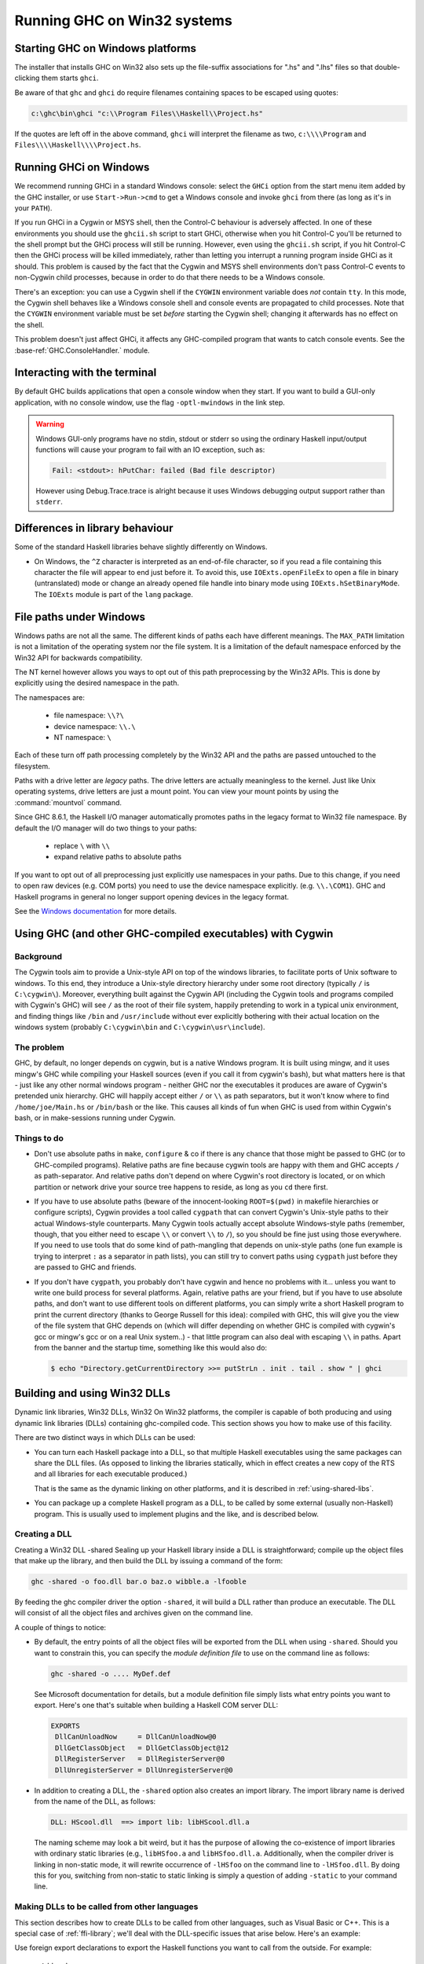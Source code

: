 .. _win32:

Running GHC on Win32 systems
============================

.. _ghc-windows:

Starting GHC on Windows platforms
---------------------------------

The installer that installs GHC on Win32 also sets up the file-suffix
associations for ".hs" and ".lhs" files so that double-clicking them
starts ``ghci``.

Be aware of that ``ghc`` and ``ghci`` do require filenames containing
spaces to be escaped using quotes:

.. code-block:: none

    c:\ghc\bin\ghci "c:\\Program Files\\Haskell\\Project.hs"

If the quotes are left off in the above command, ``ghci`` will interpret
the filename as two, ``c:\\\\Program`` and
``Files\\\\Haskell\\\\Project.hs``.

.. _ghci-windows:

Running GHCi on Windows
-----------------------

We recommend running GHCi in a standard Windows console: select the
``GHCi`` option from the start menu item added by the GHC installer, or
use ``Start->Run->cmd`` to get a Windows console and invoke ``ghci``
from there (as long as it's in your ``PATH``).

If you run GHCi in a Cygwin or MSYS shell, then the Control-C behaviour
is adversely affected. In one of these environments you should use the
``ghcii.sh`` script to start GHCi, otherwise when you hit Control-C
you'll be returned to the shell prompt but the GHCi process will still
be running. However, even using the ``ghcii.sh`` script, if you hit
Control-C then the GHCi process will be killed immediately, rather than
letting you interrupt a running program inside GHCi as it should. This
problem is caused by the fact that the Cygwin and MSYS shell
environments don't pass Control-C events to non-Cygwin child processes,
because in order to do that there needs to be a Windows console.

There's an exception: you can use a Cygwin shell if the ``CYGWIN``
environment variable does *not* contain ``tty``. In this mode, the
Cygwin shell behaves like a Windows console shell and console events are
propagated to child processes. Note that the ``CYGWIN`` environment
variable must be set *before* starting the Cygwin shell; changing it
afterwards has no effect on the shell.

This problem doesn't just affect GHCi, it affects any GHC-compiled
program that wants to catch console events. See the
:base-ref:`GHC.ConsoleHandler.` module.

.. _terminal-interaction:

Interacting with the terminal
-----------------------------

By default GHC builds applications that open a console window when they
start. If you want to build a GUI-only application, with no console
window, use the flag ``-optl-mwindows`` in the link step.

.. warning::
   Windows GUI-only programs have no stdin, stdout or stderr so
   using the ordinary Haskell input/output functions will cause your
   program to fail with an IO exception, such as:

   .. code-block:: none

        Fail: <stdout>: hPutChar: failed (Bad file descriptor)

   However using Debug.Trace.trace is alright because it uses Windows
   debugging output support rather than ``stderr``.

.. _library-differences:

Differences in library behaviour
--------------------------------

Some of the standard Haskell libraries behave slightly differently on
Windows.

-  On Windows, the ``^Z`` character is interpreted as an end-of-file
   character, so if you read a file containing this character the file
   will appear to end just before it. To avoid this, use
   ``IOExts.openFileEx`` to open a file in binary (untranslated) mode or
   change an already opened file handle into binary mode using
   ``IOExts.hSetBinaryMode``. The ``IOExts`` module is part of the
   ``lang`` package.

.. _windows-file-paths:

File paths under Windows
------------------------

Windows paths are not all the same. The different kinds of paths each have
different meanings. The ``MAX_PATH`` limitation is not a limitation of the operating
system nor the file system. It is a limitation of the default namespace enforced
by the Win32 API for backwards compatibility.

The NT kernel however allows you ways to opt out of this path preprocessing by
the Win32 APIs. This is done by explicitly using the desired namespace in the
path.

The namespaces are:

 - file namespace: ``\\?\``
 - device namespace: ``\\.\``
 - NT namespace: ``\``

Each of these turn off path processing completely by the Win32 API and the paths
are passed untouched to the filesystem.

Paths with a drive letter are *legacy* paths. The drive letters are actually
meaningless to the kernel. Just like Unix operating systems, drive letters are
just a mount point. You can view your mount points by using the :command:`mountvol`
command.

Since GHC 8.6.1, the Haskell I/O manager automatically promotes paths in the legacy
format to Win32 file namespace. By default the I/O manager will do two things to
your paths:

  - replace ``\`` with ``\\``
  - expand relative paths to absolute paths

If you want to opt out of all preprocessing just explicitly use namespaces in
your paths. Due to this change, if you need to open raw devices (e.g. COM ports)
you need to use the device namespace explicitly. (e.g. ``\\.\COM1``). GHC and
Haskell programs in general no longer support opening devices in the legacy
format.

See the
`Windows documentation <https://docs.microsoft.com/en-us/windows/win32/fileio/naming-a-file>`_
for more details.


.. _ghci-cygwin:

Using GHC (and other GHC-compiled executables) with Cygwin
----------------------------------------------------------

Background
~~~~~~~~~~

The Cygwin tools aim to provide a Unix-style API on top of the windows
libraries, to facilitate ports of Unix software to windows. To this end,
they introduce a Unix-style directory hierarchy under some root
directory (typically ``/`` is ``C:\cygwin\``). Moreover, everything
built against the Cygwin API (including the Cygwin tools and programs
compiled with Cygwin's GHC) will see ``/`` as the root of their file system,
happily pretending to work in a typical unix environment, and finding
things like ``/bin`` and ``/usr/include`` without ever explicitly
bothering with their actual location on the windows system (probably
``C:\cygwin\bin`` and ``C:\cygwin\usr\include``).

The problem
~~~~~~~~~~~

GHC, by default, no longer depends on cygwin, but is a native Windows
program. It is built using mingw, and it uses mingw's GHC while
compiling your Haskell sources (even if you call it from cygwin's bash),
but what matters here is that - just like any other normal windows
program - neither GHC nor the executables it produces are aware of
Cygwin's pretended unix hierarchy. GHC will happily accept either ``/`` or
``\\`` as path separators, but it won't know where to find ``/home/joe/Main.hs``
or ``/bin/bash`` or the like. This causes all kinds of fun when GHC is used from
within Cygwin's bash, or in make-sessions running under Cygwin.

Things to do
~~~~~~~~~~~~

-  Don't use absolute paths in ``make``, ``configure`` & co if there is any
   chance that those might be passed to GHC (or to GHC-compiled
   programs). Relative paths are fine because cygwin tools are happy
   with them and GHC accepts ``/`` as path-separator. And relative paths
   don't depend on where Cygwin's root directory is located, or on which
   partition or network drive your source tree happens to reside, as
   long as you ``cd`` there first.

-  If you have to use absolute paths (beware of the innocent-looking
   ``ROOT=$(pwd)`` in makefile hierarchies or configure scripts), Cygwin
   provides a tool called ``cygpath`` that can convert Cygwin's
   Unix-style paths to their actual Windows-style counterparts. Many
   Cygwin tools actually accept absolute Windows-style paths (remember,
   though, that you either need to escape ``\\`` or convert ``\\`` to ``/``),
   so you should be fine just using those everywhere. If you need to use
   tools that do some kind of path-mangling that depends on unix-style
   paths (one fun example is trying to interpret ``:`` as a separator in
   path lists), you can still try to convert paths using ``cygpath``
   just before they are passed to GHC and friends.

-  If you don't have ``cygpath``, you probably don't have cygwin and
   hence no problems with it... unless you want to write one build
   process for several platforms. Again, relative paths are your friend,
   but if you have to use absolute paths, and don't want to use
   different tools on different platforms, you can simply write a short
   Haskell program to print the current directory (thanks to George
   Russell for this idea): compiled with GHC, this will give you the
   view of the file system that GHC depends on (which will differ
   depending on whether GHC is compiled with cygwin's gcc or mingw's gcc
   or on a real Unix system..) - that little program can also deal with
   escaping ``\\`` in paths. Apart from the banner and the startup time,
   something like this would also do:

   .. code-block:: none

         $ echo "Directory.getCurrentDirectory >>= putStrLn . init . tail . show " | ghci

.. _win32-dlls:

Building and using Win32 DLLs
-----------------------------

Dynamic link libraries, Win32 DLLs, Win32 On Win32 platforms, the
compiler is capable of both producing and using dynamic link libraries
(DLLs) containing ghc-compiled code. This section shows you how to make
use of this facility.

There are two distinct ways in which DLLs can be used:

-  You can turn each Haskell package into a DLL, so that multiple
   Haskell executables using the same packages can share the DLL files.
   (As opposed to linking the libraries statically, which in effect
   creates a new copy of the RTS and all libraries for each executable
   produced.)

   That is the same as the dynamic linking on other platforms, and it is
   described in :ref:`using-shared-libs`.

-  You can package up a complete Haskell program as a DLL, to be called
   by some external (usually non-Haskell) program. This is usually used
   to implement plugins and the like, and is described below.

.. _win32-dlls-create:

Creating a DLL
~~~~~~~~~~~~~~

Creating a Win32 DLL -shared Sealing up your Haskell library inside a
DLL is straightforward; compile up the object files that make up the
library, and then build the DLL by issuing a command of the form:

.. code-block:: none

    ghc -shared -o foo.dll bar.o baz.o wibble.a -lfooble

By feeding the ghc compiler driver the option ``-shared``, it will build
a DLL rather than produce an executable. The DLL will consist of all the
object files and archives given on the command line.

A couple of things to notice:

-  By default, the entry points of all the object files will be exported
   from the DLL when using ``-shared``. Should you want to constrain
   this, you can specify the *module definition file* to use on the
   command line as follows:

   .. code-block:: none

       ghc -shared -o .... MyDef.def

   See Microsoft documentation for details, but a module definition file
   simply lists what entry points you want to export. Here's one that's
   suitable when building a Haskell COM server DLL:

   .. code-block:: none

       EXPORTS
        DllCanUnloadNow     = DllCanUnloadNow@0
        DllGetClassObject   = DllGetClassObject@12
        DllRegisterServer   = DllRegisterServer@0
        DllUnregisterServer = DllUnregisterServer@0

-  In addition to creating a DLL, the ``-shared`` option also creates an
   import library. The import library name is derived from the name of
   the DLL, as follows:

   .. code-block:: none

       DLL: HScool.dll  ==> import lib: libHScool.dll.a

   The naming scheme may look a bit weird, but it has the purpose of
   allowing the co-existence of import libraries with ordinary static
   libraries (e.g., ``libHSfoo.a`` and ``libHSfoo.dll.a``. Additionally,
   when the compiler driver is linking in non-static mode, it will
   rewrite occurrence of ``-lHSfoo`` on the command line to
   ``-lHSfoo.dll``. By doing this for you, switching from non-static to
   static linking is simply a question of adding ``-static`` to your
   command line.

.. _win32-dlls-foreign:

Making DLLs to be called from other languages
~~~~~~~~~~~~~~~~~~~~~~~~~~~~~~~~~~~~~~~~~~~~~

This section describes how to create DLLs to be called from other
languages, such as Visual Basic or C++. This is a special case of
:ref:`ffi-library`; we'll deal with the DLL-specific issues that arise
below. Here's an example:

Use foreign export declarations to export the Haskell functions you want
to call from the outside. For example:

::

    -- Adder.hs
    {-# LANGUAGE ForeignFunctionInterface #-}
    module Adder where

    adder :: Int -> Int -> IO Int  -- gratuitous use of IO
    adder x y = return (x+y)

    foreign export ccall adder :: Int -> Int -> IO Int

Add some helper code that starts up and shuts down the Haskell RTS:

.. code-block:: c

    // StartEnd.c
    #include <Rts.h>

    void HsStart()
    {
       int argc = 1;
       char* argv[] = {"ghcDll", NULL}; // argv must end with NULL

       // Initialize Haskell runtime
       char** args = argv;
       hs_init(&argc, &args);
    }

    void HsEnd()
    {
       hs_exit();
    }

Here, ``Adder`` is the name of the root module in the module tree (as
mentioned above, there must be a single root module, and hence a single
module tree in the DLL). Compile everything up:

.. code-block:: none

    ghc -c Adder.hs
    ghc -c StartEnd.c
    ghc -shared -o Adder.dll Adder.o Adder_stub.o StartEnd.o

Now the file ``Adder.dll`` can be used from other programming languages.
Before calling any functions in Adder it is necessary to call
``HsStart``, and at the very end call ``HsEnd``.

.. warning::
   It may appear tempting to use ``DllMain`` to call
   ``hs_init``/``hs_exit``, but this won't work (particularly if you
   compile with ``-threaded``). There are severe restrictions on which
   actions can be performed during ``DllMain``, and ``hs_init`` violates
   these restrictions, which can lead to your DLL freezing during startup
   (see :ghc-ticket:`3605`).

.. _win32-dlls-vba:

Using from VBA
^^^^^^^^^^^^^^

An example of using ``Adder.dll`` from VBA is:

.. code-block:: none

    Private Declare Function Adder Lib "Adder.dll" Alias "adder@8" _
          (ByVal x As Long, ByVal y As Long) As Long

    Private Declare Sub HsStart Lib "Adder.dll" ()
    Private Declare Sub HsEnd Lib "Adder.dll" ()

    Private Sub Document_Close()
    HsEnd
    End Sub

    Private Sub Document_Open()
    HsStart
    End Sub

    Public Sub Test()
    MsgBox "12 + 5 = " & Adder(12, 5)
    End Sub

This example uses the ``Document_Open``\/``Close`` functions of Microsoft
Word, but provided ``HsStart`` is called before the first function, and
``HsEnd`` after the last, then it will work fine.

.. _win32-dlls-c++:

Using from C++
^^^^^^^^^^^^^^

An example of using ``Adder.dll`` from C++ is:

.. code-block:: c

    // Tester.cpp
    #include "HsFFI.h"
    #include "Adder_stub.h"
    #include <stdio.h>

    extern "C" {
        void HsStart();
        void HsEnd();
    }

    int main()
    {
        HsStart();
        // can now safely call functions from the DLL
        printf("12 + 5 = %i\n", adder(12,5))    ;
        HsEnd();
        return 0;
    }

This can be compiled and run with:

.. code-block:: none

    $ ghc -o tester Tester.cpp Adder.dll.a
    $ tester
    12 + 5 = 17
